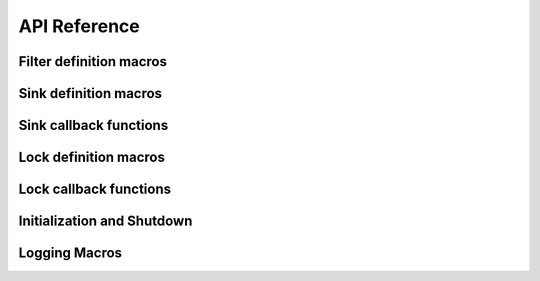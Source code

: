 API Reference
=============


Filter definition macros
------------------------
.. doxygendefine:: enxlog_filter

.. doxygendefine:: enxlog_filter_entry

.. doxygendefine:: enxlog_end_filter



Sink definition macros
----------------------

.. doxygendefine:: enxlog_sink_list

.. doxygendefine:: enxlog_sink

.. doxygendefine:: enxlog_end_sink_list


Sink callback functions
-----------------------

.. doxygentypedef:: enxlog_sink_init_fn_t

.. doxygentypedef:: enxlog_sink_shutdown_fn_t

.. doxygentypedef:: enxlog_sink_log_entry_open_fn_t

.. doxygentypedef:: enxlog_sink_log_entry_write_fn_t

.. doxygentypedef:: enxlog_sink_log_entry_close_fn_t


Lock definition macros
----------------------

.. doxygendefine:: enxlog_lock


Lock callback functions
-----------------------

.. doxygentypedef:: enxlog_lock_lock_fn_t

.. doxygentypedef:: enxlog_lock_unlock_fn_t


Initialization and Shutdown
---------------------------

.. doxygenfunction:: enxlog_init

.. doxygenfunction:: enxlog_shutdown


Logging Macros
--------------

.. doxygendefine:: LOGGER

.. doxygendefine:: LOG_ERROR

.. doxygendefine:: LOG_WARN

.. doxygendefine:: LOG_INFO

.. doxygendefine:: LOG_DEBUG


